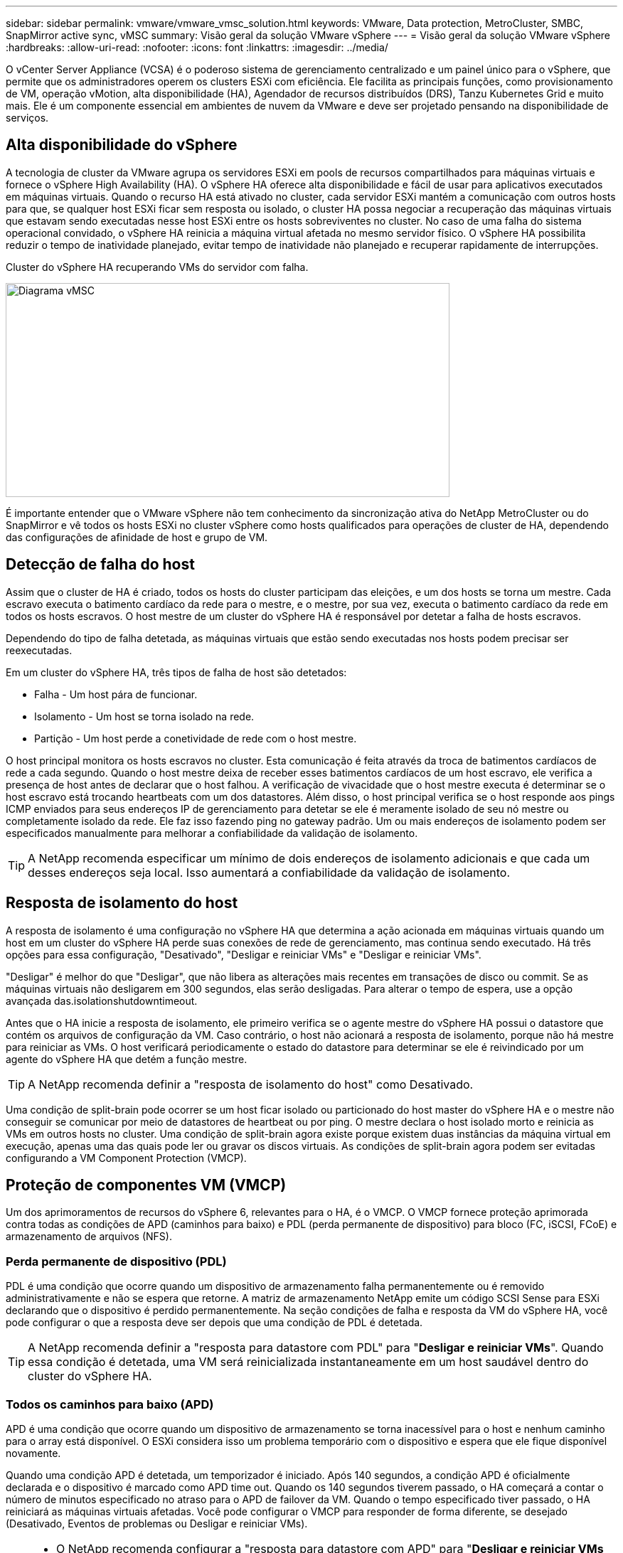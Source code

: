 ---
sidebar: sidebar 
permalink: vmware/vmware_vmsc_solution.html 
keywords: VMware, Data protection, MetroCluster, SMBC, SnapMirror active sync, vMSC 
summary: Visão geral da solução VMware vSphere 
---
= Visão geral da solução VMware vSphere
:hardbreaks:
:allow-uri-read: 
:nofooter: 
:icons: font
:linkattrs: 
:imagesdir: ../media/


[role="lead"]
O vCenter Server Appliance (VCSA) é o poderoso sistema de gerenciamento centralizado e um painel único para o vSphere, que permite que os administradores operem os clusters ESXi com eficiência. Ele facilita as principais funções, como provisionamento de VM, operação vMotion, alta disponibilidade (HA), Agendador de recursos distribuídos (DRS), Tanzu Kubernetes Grid e muito mais. Ele é um componente essencial em ambientes de nuvem da VMware e deve ser projetado pensando na disponibilidade de serviços.



== Alta disponibilidade do vSphere

A tecnologia de cluster da VMware agrupa os servidores ESXi em pools de recursos compartilhados para máquinas virtuais e fornece o vSphere High Availability (HA). O vSphere HA oferece alta disponibilidade e fácil de usar para aplicativos executados em máquinas virtuais. Quando o recurso HA está ativado no cluster, cada servidor ESXi mantém a comunicação com outros hosts para que, se qualquer host ESXi ficar sem resposta ou isolado, o cluster HA possa negociar a recuperação das máquinas virtuais que estavam sendo executadas nesse host ESXi entre os hosts sobreviventes no cluster. No caso de uma falha do sistema operacional convidado, o vSphere HA reinicia a máquina virtual afetada no mesmo servidor físico. O vSphere HA possibilita reduzir o tempo de inatividade planejado, evitar tempo de inatividade não planejado e recuperar rapidamente de interrupções.

Cluster do vSphere HA recuperando VMs do servidor com falha.

image::../media/vmsc_2_1.png[Diagrama vMSC,624,301]

É importante entender que o VMware vSphere não tem conhecimento da sincronização ativa do NetApp MetroCluster ou do SnapMirror e vê todos os hosts ESXi no cluster vSphere como hosts qualificados para operações de cluster de HA, dependendo das configurações de afinidade de host e grupo de VM.



== Detecção de falha do host

Assim que o cluster de HA é criado, todos os hosts do cluster participam das eleições, e um dos hosts se torna um mestre. Cada escravo executa o batimento cardíaco da rede para o mestre, e o mestre, por sua vez, executa o batimento cardíaco da rede em todos os hosts escravos. O host mestre de um cluster do vSphere HA é responsável por detetar a falha de hosts escravos.

Dependendo do tipo de falha detetada, as máquinas virtuais que estão sendo executadas nos hosts podem precisar ser reexecutadas.

Em um cluster do vSphere HA, três tipos de falha de host são detetados:

* Falha - Um host pára de funcionar.
* Isolamento - Um host se torna isolado na rede.
* Partição - Um host perde a conetividade de rede com o host mestre.


O host principal monitora os hosts escravos no cluster. Esta comunicação é feita através da troca de batimentos cardíacos de rede a cada segundo. Quando o host mestre deixa de receber esses batimentos cardíacos de um host escravo, ele verifica a presença de host antes de declarar que o host falhou. A verificação de vivacidade que o host mestre executa é determinar se o host escravo está trocando heartbeats com um dos datastores. Além disso, o host principal verifica se o host responde aos pings ICMP enviados para seus endereços IP de gerenciamento para detetar se ele é meramente isolado de seu nó mestre ou completamente isolado da rede. Ele faz isso fazendo ping no gateway padrão. Um ou mais endereços de isolamento podem ser especificados manualmente para melhorar a confiabilidade da validação de isolamento.

[TIP]
====
A NetApp recomenda especificar um mínimo de dois endereços de isolamento adicionais e que cada um desses endereços seja local. Isso aumentará a confiabilidade da validação de isolamento.

====


== Resposta de isolamento do host

A resposta de isolamento é uma configuração no vSphere HA que determina a ação acionada em máquinas virtuais quando um host em um cluster do vSphere HA perde suas conexões de rede de gerenciamento, mas continua sendo executado. Há três opções para essa configuração, "Desativado", "Desligar e reiniciar VMs" e "Desligar e reiniciar VMs".

"Desligar" é melhor do que "Desligar", que não libera as alterações mais recentes em transações de disco ou commit. Se as máquinas virtuais não desligarem em 300 segundos, elas serão desligadas. Para alterar o tempo de espera, use a opção avançada das.isolationshutdowntimeout.

Antes que o HA inicie a resposta de isolamento, ele primeiro verifica se o agente mestre do vSphere HA possui o datastore que contém os arquivos de configuração da VM. Caso contrário, o host não acionará a resposta de isolamento, porque não há mestre para reiniciar as VMs. O host verificará periodicamente o estado do datastore para determinar se ele é reivindicado por um agente do vSphere HA que detém a função mestre.

[TIP]
====
A NetApp recomenda definir a "resposta de isolamento do host" como Desativado.

====
Uma condição de split-brain pode ocorrer se um host ficar isolado ou particionado do host master do vSphere HA e o mestre não conseguir se comunicar por meio de datastores de heartbeat ou por ping. O mestre declara o host isolado morto e reinicia as VMs em outros hosts no cluster. Uma condição de split-brain agora existe porque existem duas instâncias da máquina virtual em execução, apenas uma das quais pode ler ou gravar os discos virtuais. As condições de split-brain agora podem ser evitadas configurando a VM Component Protection (VMCP).



== Proteção de componentes VM (VMCP)

Um dos aprimoramentos de recursos do vSphere 6, relevantes para o HA, é o VMCP. O VMCP fornece proteção aprimorada contra todas as condições de APD (caminhos para baixo) e PDL (perda permanente de dispositivo) para bloco (FC, iSCSI, FCoE) e armazenamento de arquivos (NFS).



=== Perda permanente de dispositivo (PDL)

PDL é uma condição que ocorre quando um dispositivo de armazenamento falha permanentemente ou é removido administrativamente e não se espera que retorne. A matriz de armazenamento NetApp emite um código SCSI Sense para ESXi declarando que o dispositivo é perdido permanentemente. Na seção condições de falha e resposta da VM do vSphere HA, você pode configurar o que a resposta deve ser depois que uma condição de PDL é detetada.

[TIP]
====
A NetApp recomenda definir a "resposta para datastore com PDL" para "*Desligar e reiniciar VMs*". Quando essa condição é detetada, uma VM será reinicializada instantaneamente em um host saudável dentro do cluster do vSphere HA.

====


=== Todos os caminhos para baixo (APD)

APD é uma condição que ocorre quando um dispositivo de armazenamento se torna inacessível para o host e nenhum caminho para o array está disponível. O ESXi considera isso um problema temporário com o dispositivo e espera que ele fique disponível novamente.

Quando uma condição APD é detetada, um temporizador é iniciado. Após 140 segundos, a condição APD é oficialmente declarada e o dispositivo é marcado como APD time out. Quando os 140 segundos tiverem passado, o HA começará a contar o número de minutos especificado no atraso para o APD de failover da VM. Quando o tempo especificado tiver passado, o HA reiniciará as máquinas virtuais afetadas. Você pode configurar o VMCP para responder de forma diferente, se desejado (Desativado, Eventos de problemas ou Desligar e reiniciar VMs).

[TIP]
====
* O NetApp recomenda configurar a "resposta para datastore com APD" para "*Desligar e reiniciar VMs (conservative)*".
* Conservador refere-se à probabilidade de que o HA seja capaz de reiniciar VMs. Quando definido como Conservador, o HA só reiniciará a VM afetada pelo APD se souber que outro host pode reiniciá-la. No caso de agressivo, o HA tentará reiniciar a VM, mesmo que não saiba o estado dos outros hosts. Isso pode fazer com que as VMs não sejam reiniciadas se não houver nenhum host com acesso ao datastore em que ele está localizado.
* Se o status APD for resolvido e o acesso ao storage for restaurado antes que o tempo limite tenha passado, o HA não reiniciará desnecessariamente a máquina virtual, a menos que você a configure explicitamente para fazê-lo. Se uma resposta for desejada, mesmo quando o ambiente foi recuperado da condição APD, então Response for APD Recovery After APD Timeout deve ser configurado para Reset VMs.
* O NetApp recomenda configurar a resposta para recuperação do APD após o tempo limite do APD para Desativado.


====


== Implementação do VMware DRS para NetApp MetroCluster

O VMware DRS é um recurso que agrega os recursos de host em um cluster e é usado principalmente para o balanceamento de carga em um cluster em uma infraestrutura virtual. O VMware DRS calcula principalmente os recursos de CPU e memória para realizar o balanceamento de carga em um cluster. Como o vSphere não tem conhecimento do clustering estendido, ele considera todos os hosts em ambos os locais quando o balanceamento de carga. Para evitar o tráfego entre locais, o NetApp recomenda configurar regras de afinidade do DRS para gerenciar uma separação lógica de VMs. Isso garantirá que, a menos que haja uma falha completa no local, o HA e o DRS usarão somente hosts locais.

Se você criar uma regra de afinidade DRS para o cluster, poderá especificar como o vSphere aplica essa regra durante um failover de máquina virtual.

Existem dois tipos de regras que você pode especificar o comportamento de failover do vSphere HA:

* As regras de anti-afinidade da VM forçam as máquinas virtuais especificadas a permanecerem separadas durante as ações de failover.
* As regras de afinidade de host da VM colocam máquinas virtuais especificadas em um host específico ou em um membro de um grupo definido de hosts durante ações de failover.


Usando regras de afinidade de host de VM no VMware DRS, pode-se ter uma separação lógica entre o local A e o local B para que a VM seja executada no host no mesmo local do array configurado como o controlador de leitura/gravação primário para um determinado datastore. Além disso, as regras de afinidade de host da VM permitem que as máquinas virtuais permaneçam locais para o armazenamento, o que, por sua vez, verifica a conexão da máquina virtual em caso de falhas de rede entre os sites.

A seguir está um exemplo de grupos de hosts de VM e regras de afinidade.

image::../media/vmsc_2_2.png[Grupos de hosts de VM e regras de afinidade,528,369]



=== _Melhor prática_

A NetApp recomenda a implementação de regras "devem" em vez de regras "obrigatórias" porque elas são violadas pelo vSphere HA em caso de falha. O uso de regras obrigatórias pode potencialmente levar a interrupções de serviço.

A disponibilidade dos serviços deve sempre prevalecer sobre o desempenho. No cenário em que um data center completo falha, as regras "obrigatórias" devem escolher hosts do grupo de afinidade de host da VM e, quando o data center não estiver disponível, as máquinas virtuais não serão reiniciadas.



== Implementação do VMware Storage DRS com o NetApp MetroCluster

O recurso VMware Storage DRS permite a agregação de armazenamentos de dados em uma única unidade e equilibra discos de máquina virtual quando os limites de controle de e/S de armazenamento (SIOC) são excedidos.

O controle de e/S de armazenamento é habilitado por padrão nos clusters DRS habilitados para Storage DRS. O controle de e/S de armazenamento permite que um administrador controle a quantidade de e/S de armazenamento que é alocada a máquinas virtuais durante períodos de congestionamento de e/S, o que permite que máquinas virtuais mais importantes tenham preferência sobre máquinas virtuais menos importantes para alocação de recursos de e/S.

O Storage DRS usa o Storage vMotion para migrar as máquinas virtuais para diferentes datastores dentro de um cluster de datastore. Em um ambiente NetApp MetroCluster, a migração de uma máquina virtual precisa ser controlada nos datastores desse site. Por exemplo, a máquina virtual A, em execução em um host no local A, deve idealmente migrar dentro dos armazenamentos de dados do SVM no local A. se não o fizer, a máquina virtual continuará operando, mas com desempenho degradado, uma vez que a leitura/gravação do disco virtual será do local B através de links entre sites.

[TIP]
====
*Ao usar o armazenamento ONTAP, é recomendável desativar o DRS de armazenamento.

* O DRS de armazenamento geralmente não é necessário ou recomendado para uso com sistemas de armazenamento ONTAP.
* O ONTAP oferece seus próprios recursos de eficiência de storage, como deduplicação, compressão e compactação, que podem ser afetados pelo Storage DRS.
* Se você estiver usando snapshots do ONTAP, o storage vMotion deixaria para trás a cópia da VM no snapshot, aumentando potencialmente a utilização do storage e pode afetar aplicativos de backup, como o NetApp SnapCenter, que rastreiam VMs e seus snapshots do ONTAP.


====